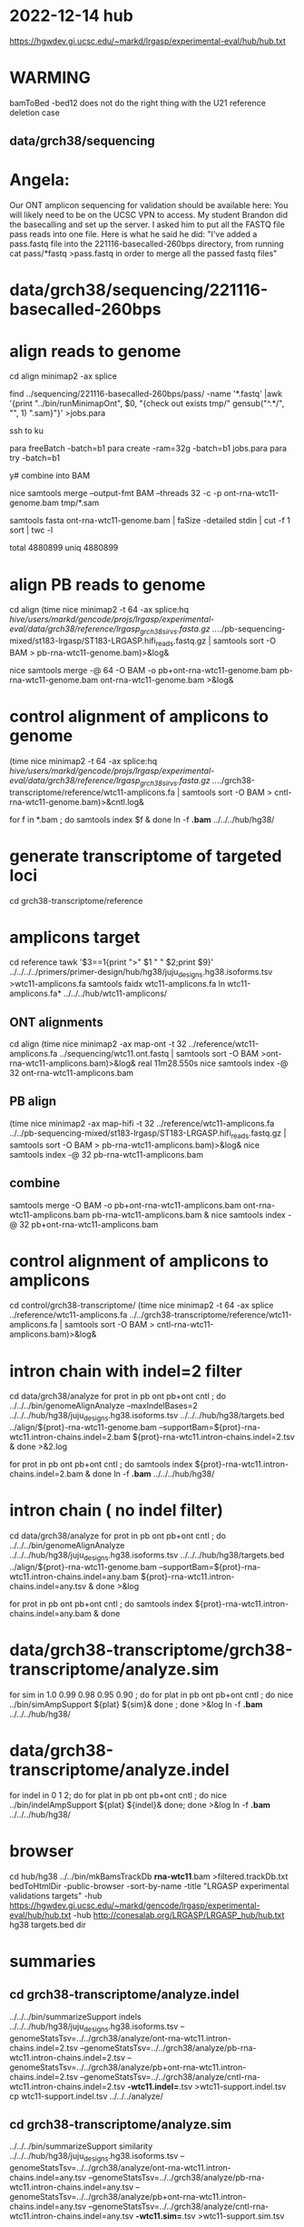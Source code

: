 * 2022-12-14 hub
https://hgwdev.gi.ucsc.edu/~markd/lrgasp/experimental-eval/hub/hub.txt

* WARMING
bamToBed -bed12 does not do the right thing with the U21 reference deletion case

** data/grch38/sequencing
* Angela:
Our ONT amplicon sequencing for validation should be available here:
You will likely need to be on the UCSC VPN to access.
My student Brandon did the basecalling and set up the server. I asked him to put all the FASTQ file pass reads into one file. Here is what he said he did:
"I've added a pass.fastq file into the 221116-basecalled-260bps directory, from running cat pass/*fastq >pass.fastq in order to merge all the passed fastq files"

* data/grch38/sequencing/221116-basecalled-260bps

* align reads to genome
cd align
minimap2 -ax splice
#  map-ont is the default

find ../sequencing/221116-basecalled-260bps/pass/ -name '*.fastq'  |awk '{print "../bin/runMinimapOnt", $0, "{check out exists tmp/" gensub("^.*/", "", 1) ".sam}"}'  >jobs.para

ssh to ku
# must use 32gb of memory or get empty output

para freeBatch -batch=b1
para create -ram=32g -batch=b1 jobs.para
para try -batch=b1

y# combine into BAM
 
nice samtools merge --output-fmt BAM --threads 32 -c -p  ont-rna-wtc11-genome.bam tmp/*.sam

# check id unqiueness
samtools fasta ont-rna-wtc11-genome.bam | faSize -detailed stdin | cut -f 1 sort | twc -l

total 4880899
uniq  4880899

# didn't really need to split it up.



* align PB reads to genome
cd align
(time nice minimap2 -t 64 -ax splice:hq /hive/users/markd/gencode/projs/lrgasp/experimental-eval/data/grch38/reference/lrgasp_grch38_sirvs.fasta.gz  ../../pb-sequencing-mixed/st183-lrgasp/ST183-LRGASP.hifi_reads.fastq.gz  | samtools sort -O BAM > pb-rna-wtc11-genome.bam)>&log&

nice samtools merge -@ 64 -O BAM -o pb+ont-rna-wtc11-genome.bam pb-rna-wtc11-genome.bam ont-rna-wtc11-genome.bam >&log&

* control alignment of amplicons to genome
(time nice minimap2 -t 64 -ax splice:hq /hive/users/markd/gencode/projs/lrgasp/experimental-eval/data/grch38/reference/lrgasp_grch38_sirvs.fasta.gz   ../../grch38-transcriptome/reference/wtc11-amplicons.fa  | samtools sort -O BAM > cntl-rna-wtc11-genome.bam)>&cntl.log&

for f in *.bam ; do samtools index $f & done
ln -f *.bam* ../../../hub/hg38/

* generate transcriptome of targeted loci
cd grch38-transcriptome/reference

* amplicons target
cd reference
tawk '$3==1{print ">" $1 " " $2;print $9}' ../../../../primers/primer-design/hub/hg38/juju_designs.hg38.isoforms.tsv  >wtc11-amplicons.fa
samtools faidx wtc11-amplicons.fa 
ln wtc11-amplicons.fa* ../../../hub/wtc11-amplicons/

** ONT alignments
cd align
(time nice minimap2 -ax map-ont -t 32 ../reference/wtc11-amplicons.fa ../sequencing/wtc11.ont.fastq | samtools sort -O BAM >ont-rna-wtc11-amplicons.bam)>&log&
real	11m28.550s
nice samtools index -@ 32 ont-rna-wtc11-amplicons.bam 
** PB align
(time nice minimap2 -ax map-hifi -t 32 ../reference/wtc11-amplicons.fa ../../pb-sequencing-mixed/st183-lrgasp/ST183-LRGASP.hifi_reads.fastq.gz  | samtools sort -O BAM > pb-rna-wtc11-amplicons.bam)>&log&
nice samtools index -@ 32 pb-rna-wtc11-amplicons.bam 

** combine
samtools merge -O BAM -o pb+ont-rna-wtc11-amplicons.bam ont-rna-wtc11-amplicons.bam pb-rna-wtc11-amplicons.bam &
nice samtools index -@ 32 pb+ont-rna-wtc11-amplicons.bam 


* control alignment of amplicons to amplicons
cd control/grch38-transcriptome/
(time nice minimap2 -t 64 -ax splice ../reference/wtc11-amplicons.fa   ../../grch38-transcriptome/reference/wtc11-amplicons.fa  | samtools sort -O BAM > cntl-rna-wtc11-amplicons.bam)>&log&


* intron chain with indel=2 filter
cd data/grch38/analyze
for prot in pb ont pb+ont cntl ; do
   ../../../bin/genomeAlignAnalyze --maxIndelBases=2 ../../../hub/hg38/juju_designs.hg38.isoforms.tsv ../../../hub/hg38/targets.bed ../align/${prot}-rna-wtc11-genome.bam --supportBam=${prot}-rna-wtc11.intron-chains.indel=2.bam ${prot}-rna-wtc11.intron-chains.indel=2.tsv  &
done >&2.log

for prot in pb ont pb+ont cntl ; do
   samtools index ${prot}-rna-wtc11.intron-chains.indel=2.bam &
done
ln -f *.bam* ../../../hub/hg38/

* intron chain ( no indel filter)
cd data/grch38/analyze
for prot in pb ont pb+ont cntl ; do
   ../../../bin/genomeAlignAnalyze ../../../hub/hg38/juju_designs.hg38.isoforms.tsv ../../../hub/hg38/targets.bed ../align/${prot}-rna-wtc11-genome.bam --supportBam=${prot}-rna-wtc11.intron-chains.indel=any.bam ${prot}-rna-wtc11.intron-chains.indel=any.tsv  &
done >&log

for prot in pb ont pb+ont cntl ; do
   samtools index ${prot}-rna-wtc11.intron-chains.indel=any.bam &
done

* data/grch38-transcriptome/grch38-transcriptome/analyze.sim
for sim in 1.0 0.99 0.98 0.95 0.90 ; do for plat in pb ont pb+ont cntl ; do
   nice ../bin/simAmpSupport ${plat} ${sim}&
done ; done >&log   
ln -f *.bam* ../../../hub/hg38/

* data/grch38-transcriptome/analyze.indel
for indel in 0 1 2; do for plat in pb ont pb+ont cntl ; do
   nice ../bin/indelAmpSupport ${plat} ${indel}&
done; done >&log   
ln -f *.bam* ../../../hub/hg38/

* browser
cd hub/hg38
../../bin/mkBamsTrackDb *rna-wtc11*.bam >filtered.trackDb.txt
bedToHtmlDir -public-browser -sort-by-name -title "LRGASP experimental validations targets" -hub https://hgwdev.gi.ucsc.edu/~markd/gencode/lrgasp/experimental-eval/hub/hub.txt -hub http://conesalab.org/LRGASP/LRGASP_hub/hub.txt hg38 targets.bed dir

* summaries

** cd grch38-transcriptome/analyze.indel
../../../bin/summarizeSupport indels ../../../hub/hg38/juju_designs.hg38.isoforms.tsv --genomeStatsTsv=../../grch38/analyze/ont-rna-wtc11.intron-chains.indel=2.tsv --genomeStatsTsv=../../grch38/analyze/pb-rna-wtc11.intron-chains.indel=2.tsv  --genomeStatsTsv=../../grch38/analyze/pb+ont-rna-wtc11.intron-chains.indel=2.tsv   --genomeStatsTsv=../../grch38/analyze/cntl-rna-wtc11.intron-chains.indel=2.tsv *-wtc11.indel=*.tsv >wtc11-support.indel.tsv
 cp wtc11-support.indel.tsv  ../../../analyze/

** cd grch38-transcriptome/analyze.sim
../../../bin/summarizeSupport similarity ../../../hub/hg38/juju_designs.hg38.isoforms.tsv --genomeStatsTsv=../../grch38/analyze/ont-rna-wtc11.intron-chains.indel=any.tsv --genomeStatsTsv=../../grch38/analyze/pb-rna-wtc11.intron-chains.indel=any.tsv  --genomeStatsTsv=../../grch38/analyze/pb+ont-rna-wtc11.intron-chains.indel=any.tsv   --genomeStatsTsv=../../grch38/analyze/cntl-rna-wtc11.intron-chains.indel=any.tsv *-wtc11.sim=*.tsv >wtc11-support.sim.tsv

 cp wtc11-support.sim.tsv ../../../analyze/

*  cd analyze
 cp *-support.sim.* ~/public_html/lrgasp/experimental-eval/

* experiment with different alignments on controls.
** data/grch38/cntl-expr1.tmp  genome alignments

*** minimap2 splice;hg
(nice minimap2 -t 64 -ax splice:hq  /hive/users/markd/gencode/projs/lrgasp/experimental-eval/data/grch38/reference/lrgasp_grch38_sirvs.fasta.gz ../../grch38-transcriptome/reference/wtc11-amplicons.fa  | samtools sort -O BAM > cntl-mm-splicehq.bam) >&1.log&
samtools index cntl-mm-splicehq.bam 
../../../bin/genomeAlignAnalyze ../../../hub/hg38/juju_designs.hg38.isoforms.tsv ../../../hub/hg38/targets.bed cntl-mm-splicehq.bam --supportBam=cntl-mm-splicehq.support.bam cntl-mm-splicehq.support.tsv

tmlr join -j target_id,transcript_id --rp sphq_ -f ../analyze/cntl-rna-wtc11.intron-chains.indel=2.tsv cntl-mm-splicehq.support.tsv >cntl-mm-cmp.tsv
tmlr filter '$chain_supports !=$sphq_chain_supports' cntl-mm-cmp.tsv > cntl-mm-cmp.diff.tsv

# only adds IGF2BP3+1

*** blat
blat -fine -ooc=/hive/data/genomes/hg38/jkStuff/hg38.11.ooc -q=rna  ../reference/lrgasp_grch38_sirvs.fasta.gz ../../grch38-transcriptome/reference/wtc11-amplicons.fa cntl-blat.raw.psl &
pslCDnaFilter -maxAligns=1 cntl-blat.raw.psl  cntl-blat.filt1.psl
  cntl-blat.filt1.psl	168
# psl2sam.pl doesn't flag introns, so tools don't work; just look at stats

faSize -detailed ../../grch38-transcriptome/reference/wtc11-amplicons.fa >wtc11-amplicons.sizes
pslStats -tsv -queryStats -queries=wtc11-amplicons.sizes cntl-blat.filt1.psl cntl-blat.filt1.qstats

# pull out the imprefect ones
tmlr filter '$minIdent < 1.0 ||  $minQCover < 1.0' cntl-blat.filt1.qstats  >cntl-blat.filt1.imperfect.qstats
pslSelect -queries=<(cut -f 1 cntl-blat.filt1.imperfect.qstats) cntl-blat.filt1.psl  cntl-blat.filt1.imperfect.psl 
    cntl-blat.filt1.imperfect.psl	21
pslFmt cntl-blat.filt1.imperfect.psl  > cntl-blat.filt1.imperfect.txt

# imperfect aligments are a small number of bases unaligned at the start/end


* spreadsheet coloring
column D (plotform) is hidden and can't un-hide for some reason, so it is duplicated as row E
custom format formulas:
=and(mod(row()-2,8) <= 3,$F1:K1=0)
=and(mod(row()-2,8) > 3,$F1:K1=0)
=mod(row()-2,8) <= 3

* BUG:
ANKMY2+1
PB  m64152e_230121_000958/158206111/ccs
seems to cover amplication, but zero are reported
